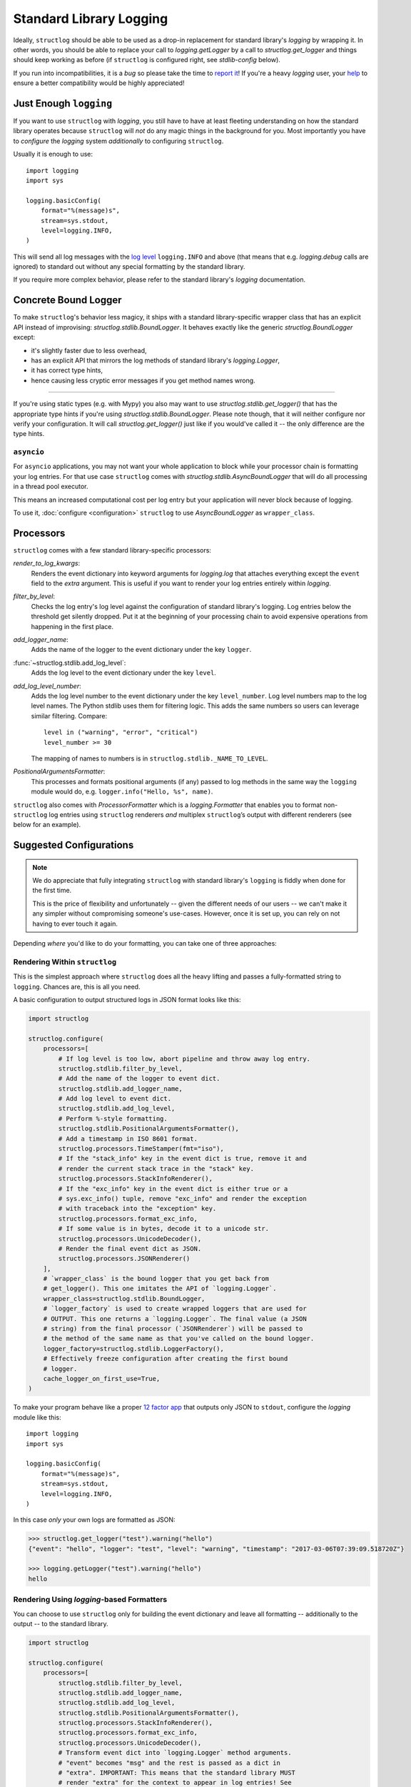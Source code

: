 Standard Library Logging
========================

Ideally, ``structlog`` should be able to be used as a drop-in replacement for standard library's `logging` by wrapping it.
In other words, you should be able to replace your call to `logging.getLogger` by a call to `structlog.get_logger` and things should keep working as before (if ``structlog`` is configured right, see `stdlib-config` below).

If you run into incompatibilities, it is a *bug* so please take the time to `report it <https://github.com/hynek/structlog/issues>`_!
If you're a heavy `logging` user, your `help <https://github.com/hynek/structlog/issues?q=is%3Aopen+is%3Aissue+label%3Astdlib>`_ to ensure a better compatibility would be highly appreciated!


Just Enough ``logging``
-----------------------

If you want to use ``structlog`` with `logging`, you still have to have at least fleeting understanding on how the standard library operates because ``structlog`` will *not* do any magic things in the background for you.
Most importantly you have to *configure* the `logging` system *additionally* to configuring ``structlog``.

Usually it is enough to use::

  import logging
  import sys

  logging.basicConfig(
      format="%(message)s",
      stream=sys.stdout,
      level=logging.INFO,
  )

This will send all log messages with the `log level <https://docs.python.org/3/library/logging.html#logging-levels>`_ ``logging.INFO`` and above (that means that e.g. `logging.debug` calls are ignored) to standard out without any special formatting by the standard library.

If you require more complex behavior, please refer to the standard library's `logging` documentation.


Concrete Bound Logger
---------------------

To make ``structlog``'s behavior less magicy, it ships with a standard library-specific wrapper class that has an explicit API instead of improvising: `structlog.stdlib.BoundLogger`.
It behaves exactly like the generic `structlog.BoundLogger` except:

- it's slightly faster due to less overhead,
- has an explicit API that mirrors the log methods of standard library's `logging.Logger`,
- it has correct type hints,
- hence causing less cryptic error messages if you get method names wrong.

----

If you're using static types (e.g. with Mypy) you also may want to use `structlog.stdlib.get_logger()` that has the appropriate type hints if you're using `structlog.stdlib.BoundLogger`.
Please note though, that it will neither configure nor verify your configuration.
It will call `structlog.get_logger()` just like if you would've called it -- the only difference are the type hints.


``asyncio``
^^^^^^^^^^^

For ``asyncio`` applications, you may not want your whole application to block while your processor chain is formatting your log entries.
For that use case ``structlog`` comes with `structlog.stdlib.AsyncBoundLogger` that will do all processing in a thread pool executor.

This means an increased computational cost per log entry but your application will never block because of logging.

To use it, :doc:`configure <configuration>` ``structlog`` to use `AsyncBoundLogger` as ``wrapper_class``.


Processors
----------

``structlog`` comes with a few standard library-specific processors:

`render_to_log_kwargs`:
   Renders the event dictionary into keyword arguments for `logging.log` that attaches everything except the ``event`` field to the *extra* argument.
   This is useful if you want to render your log entries entirely within `logging`.

`filter_by_level`:
   Checks the log entry's log level against the configuration of standard library's logging.
   Log entries below the threshold get silently dropped.
   Put it at the beginning of your processing chain to avoid expensive operations from happening in the first place.

`add_logger_name`:
   Adds the name of the logger to the event dictionary under the key ``logger``.

:func:`~structlog.stdlib.add_log_level`:
   Adds the log level to the event dictionary under the key ``level``.

`add_log_level_number`:
   Adds the log level number to the event dictionary under the key ``level_number``.
   Log level numbers map to the log level names.
   The Python stdlib uses them for filtering logic.
   This adds the same numbers so users can leverage similar filtering.
   Compare::

      level in ("warning", "error", "critical")
      level_number >= 30

   The mapping of names to numbers is in ``structlog.stdlib._NAME_TO_LEVEL``.

`PositionalArgumentsFormatter`:
   This processes and formats positional arguments (if any) passed to log methods in the same way the ``logging`` module would do, e.g. ``logger.info("Hello, %s", name)``.


``structlog`` also comes with `ProcessorFormatter` which is a `logging.Formatter` that enables you to format non-``structlog`` log entries using ``structlog`` renderers *and* multiplex ``structlog``’s output with different renderers (see below for an example).


.. _stdlib-config:

Suggested Configurations
------------------------

.. note::

   We do appreciate that fully integrating ``structlog`` with standard library's ``logging`` is fiddly when done for the first time.

   This is the price of flexibility and unfortunately -- given the different needs of our users -- we can't make it any simpler without compromising someone's use-cases.
   However, once it is set up, you can rely on not having to ever touch it again.

Depending *where* you'd like to do your formatting, you can take one of three approaches:


Rendering Within ``structlog``
^^^^^^^^^^^^^^^^^^^^^^^^^^^^^^

This is the simplest approach where ``structlog`` does all the heavy lifting and passes a fully-formatted string to ``logging``.
Chances are, this is all you need.

.. mermaid::
   :align: center

   flowchart TD
      %%{ init: {'theme': 'neutral'} }%%
      User
      structlog
      stdlib[Standard Library\ne.g. logging.StreamHandler]

      User --> |"structlog.get_logger().info('foo')"| structlog
      User --> |"logging.getLogger().info('foo')"| stdlib
      structlog --> |"logging.getLogger().info(#quot;{'event': 'foo'}#quot;)"| stdlib ==> Output

      Output

A basic configuration to output structured logs in JSON format looks like this:

.. code-block:: python

    import structlog

    structlog.configure(
        processors=[
            # If log level is too low, abort pipeline and throw away log entry.
            structlog.stdlib.filter_by_level,
            # Add the name of the logger to event dict.
            structlog.stdlib.add_logger_name,
            # Add log level to event dict.
            structlog.stdlib.add_log_level,
            # Perform %-style formatting.
            structlog.stdlib.PositionalArgumentsFormatter(),
            # Add a timestamp in ISO 8601 format.
            structlog.processors.TimeStamper(fmt="iso"),
            # If the "stack_info" key in the event dict is true, remove it and
            # render the current stack trace in the "stack" key.
            structlog.processors.StackInfoRenderer(),
            # If the "exc_info" key in the event dict is either true or a
            # sys.exc_info() tuple, remove "exc_info" and render the exception
            # with traceback into the "exception" key.
            structlog.processors.format_exc_info,
            # If some value is in bytes, decode it to a unicode str.
            structlog.processors.UnicodeDecoder(),
            # Render the final event dict as JSON.
            structlog.processors.JSONRenderer()
        ],
        # `wrapper_class` is the bound logger that you get back from
        # get_logger(). This one imitates the API of `logging.Logger`.
        wrapper_class=structlog.stdlib.BoundLogger,
        # `logger_factory` is used to create wrapped loggers that are used for
        # OUTPUT. This one returns a `logging.Logger`. The final value (a JSON
        # string) from the final processor (`JSONRenderer`) will be passed to
        # the method of the same name as that you've called on the bound logger.
        logger_factory=structlog.stdlib.LoggerFactory(),
        # Effectively freeze configuration after creating the first bound
        # logger.
        cache_logger_on_first_use=True,
    )

To make your program behave like a proper `12 factor app`_ that outputs only JSON to ``stdout``, configure the `logging` module like this::

  import logging
  import sys

  logging.basicConfig(
      format="%(message)s",
      stream=sys.stdout,
      level=logging.INFO,
  )

In this case *only* your own logs are formatted as JSON:

.. code-block:: pycon

    >>> structlog.get_logger("test").warning("hello")
    {"event": "hello", "logger": "test", "level": "warning", "timestamp": "2017-03-06T07:39:09.518720Z"}

    >>> logging.getLogger("test").warning("hello")
    hello


Rendering Using `logging`-based Formatters
^^^^^^^^^^^^^^^^^^^^^^^^^^^^^^^^^^^^^^^^^^

You can choose to use ``structlog`` only for building the event dictionary and leave all formatting -- additionally to the output -- to the standard library.

.. mermaid::
   :align: center

   flowchart TD
      %%{ init: {'theme': 'neutral'} }%%
      User
      structlog
      stdlib[Standard Library\ne.g. logging.StreamHandler]

      User --> |"structlog.get_logger().info('foo', bar=42)"| structlog
      User --> |"logging.getLogger().info('foo')"| stdlib
      structlog --> |"logging.getLogger().info('foo', extra={&quot;bar&quot;: 42})"| stdlib ==> Output

      Output


.. code-block:: python

    import structlog

    structlog.configure(
        processors=[
            structlog.stdlib.filter_by_level,
            structlog.stdlib.add_logger_name,
            structlog.stdlib.add_log_level,
            structlog.stdlib.PositionalArgumentsFormatter(),
            structlog.processors.StackInfoRenderer(),
            structlog.processors.format_exc_info,
            structlog.processors.UnicodeDecoder(),
            # Transform event dict into `logging.Logger` method arguments.
            # "event" becomes "msg" and the rest is passed as a dict in
            # "extra". IMPORTANT: This means that the standard library MUST
            # render "extra" for the context to appear in log entries! See
            # warning below.
            structlog.stdlib.render_to_log_kwargs,
        ],
        logger_factory=structlog.stdlib.LoggerFactory(),
        wrapper_class=structlog.stdlib.BoundLogger,
        cache_logger_on_first_use=True,
    )

Now you have the event dict available within each log record.
If you want all your log entries (i.e. also those not from your app/``structlog``) to be formatted as JSON, you can use the `python-json-logger library <https://github.com/madzak/python-json-logger>`_:

.. code-block:: python

    import logging
    import sys

    from pythonjsonlogger import jsonlogger

    handler = logging.StreamHandler(sys.stdout)
    handler.setFormatter(jsonlogger.JsonFormatter())
    root_logger = logging.getLogger()
    root_logger.addHandler(handler)

Now both ``structlog`` and ``logging`` will emit JSON logs:

.. code-block:: pycon

    >>> structlog.get_logger("test").warning("hello")
    {"message": "hello", "logger": "test", "level": "warning"}

    >>> logging.getLogger("test").warning("hello")
    {"message": "hello"}


.. warning::

   With this approach, it's the standard library ``logging`` formatter's duty to do something useful with the event dict.
   In the above example that's ``jsonlogger.JsonFormatter``.

   Keep this in mind if you only get the event name without any context, and exceptions are ostensibly swallowed.

.. _processor-formatter:

Rendering Using ``structlog``-based Formatters Within `logging`
^^^^^^^^^^^^^^^^^^^^^^^^^^^^^^^^^^^^^^^^^^^^^^^^^^^^^^^^^^^^^^^

Finally, the most ambitious approach.
Here, you use ``structlog``'s `ProcessorFormatter` as a `logging.Formatter` for both `logging` as well as ``structlog`` log entries.

Consequently, the output is the duty of the standard library too.

.. mermaid::
   :align: center

   flowchart TD
      %%{ init: {'theme': 'neutral'} }%%
      User
      structlog
      structlog2[structlog]
      stdlib["Standard Library"]

      User --> |"structlog.get_logger().info(#quot;foo#quot;, bar=42)"| structlog
      User --> |"logging.getLogger().info(#quot;foo#quot;)"| stdlib
      structlog --> |"logging.getLogger().info(event_dict, {#quot;extra#quot;: {#quot;_logger#quot;: logger, #quot;_name#quot;: name})"| stdlib

      stdlib --> |"structlog.stdlib.ProcessorFormatter.format(logging.Record)"| structlog2
      structlog2 --> |"Returns a string that is passed into logging handlers.\nThis flow is controlled by the logging configuration."| stdlib2

      stdlib2[Standard Library\ne.g. logging.StreamHandler] ==> Output


`ProcessorFormatter` has two parts to its API:

#. On the ``structlog`` side, the :doc:`processor chain <processors>` must be configured to end with `structlog.stdlib.ProcessorFormatter.wrap_for_formatter` as the renderer.
   It converts the processed event dictionary into something that `ProcessorFormatter` understands.
#. On the `logging` side, you must configure `ProcessorFormatter` as your formatter of choice.
   `logging` then calls `ProcessorFormatter`'s ``format()`` method.

   For that, `ProcessorFormatter` wraps a processor chain that is responsible for rendering your log entries to strings.

Thus, the simplest possible configuration looks like the following:

.. code-block:: python

    import logging
    import structlog

    structlog.configure(
        processors=[
            # Prepare event dict for `ProcessorFormatter`.
            structlog.stdlib.ProcessorFormatter.wrap_for_formatter,
        ],
        logger_factory=structlog.stdlib.LoggerFactory(),
    )

    formatter = structlog.stdlib.ProcessorFormatter(
        processors=[structlog.dev.ConsoleRenderer()],
    )

    handler = logging.StreamHandler()
    # Use OUR `ProcessorFormatter` to format all `logging` entries.
    handler.setFormatter(formatter)
    root_logger = logging.getLogger()
    root_logger.addHandler(handler)
    root_logger.setLevel(logging.INFO)

which will allow both of these to work in other modules:

.. code-block:: pycon

    >>> import logging
    >>> import structlog

    >>> logging.getLogger("stdlog").info("woo")
    woo      _from_structlog=False _record=<LogRecord:...>
    >>> structlog.get_logger("structlog").info("amazing", events="oh yes")
    amazing  _from_structlog=True _record=<LogRecord:...> events=oh yes

Of course, you probably want timestamps and log levels in your output.
The `ProcessorFormatter` has a ``foreign_pre_chain`` argument which is responsible for adding properties to events from the standard library -- i.e. that do not originate from a ``structlog`` logger -- and which should in general match the ``processors`` argument to `structlog.configure` so you get a consistent output.

``_from_structlog`` and ``_record`` allow your processors to determine whether the log entry is coming from ``structlog``, and to extract information from `logging.LogRecord`\s and add them to the event dictionary.
However, you probably don't want to have them in your log files, thus we've added the `ProcessorFormatter.remove_processors_meta` processor to do so conveniently.

For example, to add timestamps, log levels, and traceback handling to your logs without ``_from_structlog`` and ``_record`` noise you should do:

.. code-block:: python

    timestamper = structlog.processors.TimeStamper(fmt="%Y-%m-%d %H:%M:%S")
    shared_processors = [
        structlog.stdlib.add_log_level,
        timestamper,
    ]

    structlog.configure(
        processors=shared_processors + [
            structlog.stdlib.ProcessorFormatter.wrap_for_formatter,
        ],
        logger_factory=structlog.stdlib.LoggerFactory(),
        cache_logger_on_first_use=True,
    )

    formatter = structlog.stdlib.ProcessorFormatter(
        # These run ONLY on `logging` entries that do NOT originate within
        # structlog.
        foreign_pre_chain=shared_processors,
        # These run on ALL entries after the pre_chain is done.
        processors=[
           # Remove _record & _from_structlog.
           structlog.stdlib.ProcessorFormatter.remove_processors_meta,
           structlog.dev.ConsoleRenderer(),
         ],
    )

which (given the same ``logging.*`` calls as in the previous example) will result in:

.. code-block:: pycon

    >>> logging.getLogger("stdlog").info("woo")
    2021-11-15 11:41:47 [info     ] woo
    >>> structlog.get_logger("structlog").info("amazing", events="oh yes")
    2021-11-15 11:41:47 [info     ] amazing    events=oh yes

This allows you to set up some sophisticated logging configurations.
For example, to use the standard library's `logging.config.dictConfig` to log colored logs to the console and plain logs to a file you could do:

.. code-block:: python

    import logging.config
    import structlog

    timestamper = structlog.processors.TimeStamper(fmt="%Y-%m-%d %H:%M:%S")
    pre_chain = [
        # Add the log level and a timestamp to the event_dict if the log entry
        # is not from structlog.
        structlog.stdlib.add_log_level,
        timestamper,
    ]

    def extract_from_record(_, __, event_dict):
        """
        Extract thread and process names and add them to the event dict.
        """
        record = event_dict["_record"]
        event_dict["thread_name"] = record.threadName
        event_dict["process_name"] = record.processName

        return event_dict

    logging.config.dictConfig({
            "version": 1,
            "disable_existing_loggers": False,
            "formatters": {
                "plain": {
                    "()": structlog.stdlib.ProcessorFormatter,
                    "processors": [
                       structlog.stdlib.ProcessorFormatter.remove_processors_meta,
                       structlog.dev.ConsoleRenderer(colors=False),
                    ],
                    "foreign_pre_chain": pre_chain,
                },
                "colored": {
                    "()": structlog.stdlib.ProcessorFormatter,
                    "processors": [
                       extract_from_record,
                       structlog.stdlib.ProcessorFormatter.remove_processors_meta,
                       structlog.dev.ConsoleRenderer(colors=True),
                    ],
                    "foreign_pre_chain": pre_chain,
                },
            },
            "handlers": {
                "default": {
                    "level": "DEBUG",
                    "class": "logging.StreamHandler",
                    "formatter": "colored",
                },
                "file": {
                    "level": "DEBUG",
                    "class": "logging.handlers.WatchedFileHandler",
                    "filename": "test.log",
                    "formatter": "plain",
                },
            },
            "loggers": {
                "": {
                    "handlers": ["default", "file"],
                    "level": "DEBUG",
                    "propagate": True,
                },
            }
    })
    structlog.configure(
        processors=[
            structlog.stdlib.add_log_level,
            structlog.stdlib.PositionalArgumentsFormatter(),
            timestamper,
            structlog.processors.StackInfoRenderer(),
            structlog.processors.format_exc_info,
            structlog.stdlib.ProcessorFormatter.wrap_for_formatter,
        ],
        logger_factory=structlog.stdlib.LoggerFactory(),
        wrapper_class=structlog.stdlib.BoundLogger,
        cache_logger_on_first_use=True,
    )

This defines two formatters: one plain and one colored.
Both are run for each log entry.
Log entries that do not originate from ``structlog``, are additionally pre-processed using a cached ``timestamper`` and :func:`~structlog.stdlib.add_log_level`.

Additionally, for both `logging` and ``structlog`` -- but only for the colorful logger -- we also extract some data from `logging.LogRecord`:

.. code-block:: pycon

   >>> logging.getLogger().warning("bar")
   2021-11-15 13:26:52 [warning  ] bar    process_name=MainProcess thread_name=MainThread

   >>> structlog.get_logger("structlog").warning("foo", x=42)
   2021-11-15 13:26:52 [warning  ] foo    process_name=MainProcess thread_name=MainThread x=42

   >>> pathlib.Path("test.log").read_text()
   2021-11-15 13:26:52 [warning  ] bar
   2021-11-15 13:26:52 [warning  ] foo    x=42

(Sadly, you have to imagine the colors in the first two outputs.)

If you leave ``foreign_pre_chain`` as `None`, formatting will be left to `logging`.
Meaning: you can define a ``format`` for `ProcessorFormatter` too!


.. _`12 factor app`: https://12factor.net/logs
